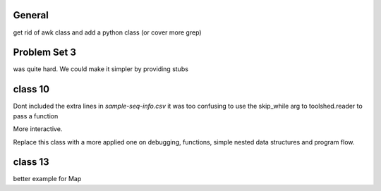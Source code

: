 General
=======

get rid of awk class and add a python class (or cover more grep)


Problem Set 3
=============

was quite hard. We could make it simpler by providing stubs



class 10
========

Dont included the extra lines in `sample-seq-info.csv` it was too confusing
to use the skip_while arg to toolshed.reader to pass a function

More interactive. 

Replace this class with a more applied one on debugging, functions, simple
nested data structures and program flow.

class 13
========

better example for Map
